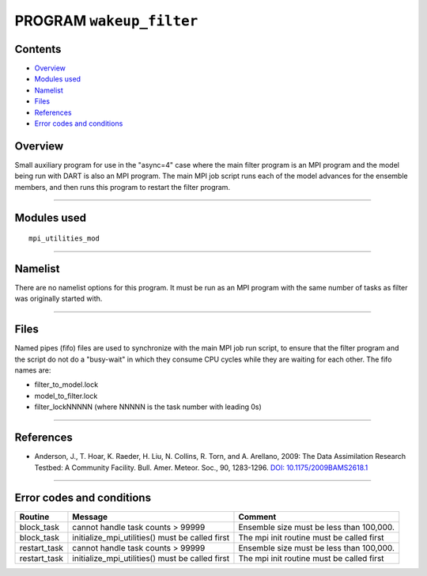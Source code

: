 PROGRAM ``wakeup_filter``
=========================

Contents
--------

-  `Overview <#overview>`__
-  `Modules used <#modules_used>`__
-  `Namelist <#namelist>`__
-  `Files <#files>`__
-  `References <#references>`__
-  `Error codes and conditions <#error_codes_and_conditions>`__

Overview
--------

Small auxiliary program for use in the "async=4" case where the main filter program is an MPI program and the model
being run with DART is also an MPI program. The main MPI job script runs each of the model advances for the ensemble
members, and then runs this program to restart the filter program.

--------------

.. _modules_used:

Modules used
------------

::

   mpi_utilities_mod

--------------

Namelist
--------

There are no namelist options for this program. It must be run as an MPI program with the same number of tasks as filter
was originally started with.

--------------

Files
-----

Named pipes (fifo) files are used to synchronize with the main MPI job run script, to ensure that the filter program and
the script do not do a "busy-wait" in which they consume CPU cycles while they are waiting for each other. The fifo
names are:

-  filter_to_model.lock
-  model_to_filter.lock
-  filter_lockNNNNN (where NNNNN is the task number with leading 0s)

--------------

References
----------

-  Anderson, J., T. Hoar, K. Raeder, H. Liu, N. Collins, R. Torn, and A. Arellano, 2009:
   The Data Assimilation Research Testbed: A Community Facility. Bull. Amer. Meteor. Soc., 90, 1283-1296.
   `DOI: 10.1175/2009BAMS2618.1 <http://dx.doi.org/10.1175%2F2009BAMS2618.1>`__

--------------

.. _error_codes_and_conditions:

Error codes and conditions
--------------------------

.. container:: errors

   ============ =============================================== =========================================
   Routine      Message                                         Comment
   ============ =============================================== =========================================
   block_task   cannot handle task counts > 99999               Ensemble size must be less than 100,000.
   block_task   initialize_mpi_utilities() must be called first The mpi init routine must be called first
   restart_task cannot handle task counts > 99999               Ensemble size must be less than 100,000.
   restart_task initialize_mpi_utilities() must be called first The mpi init routine must be called first
   ============ =============================================== =========================================
